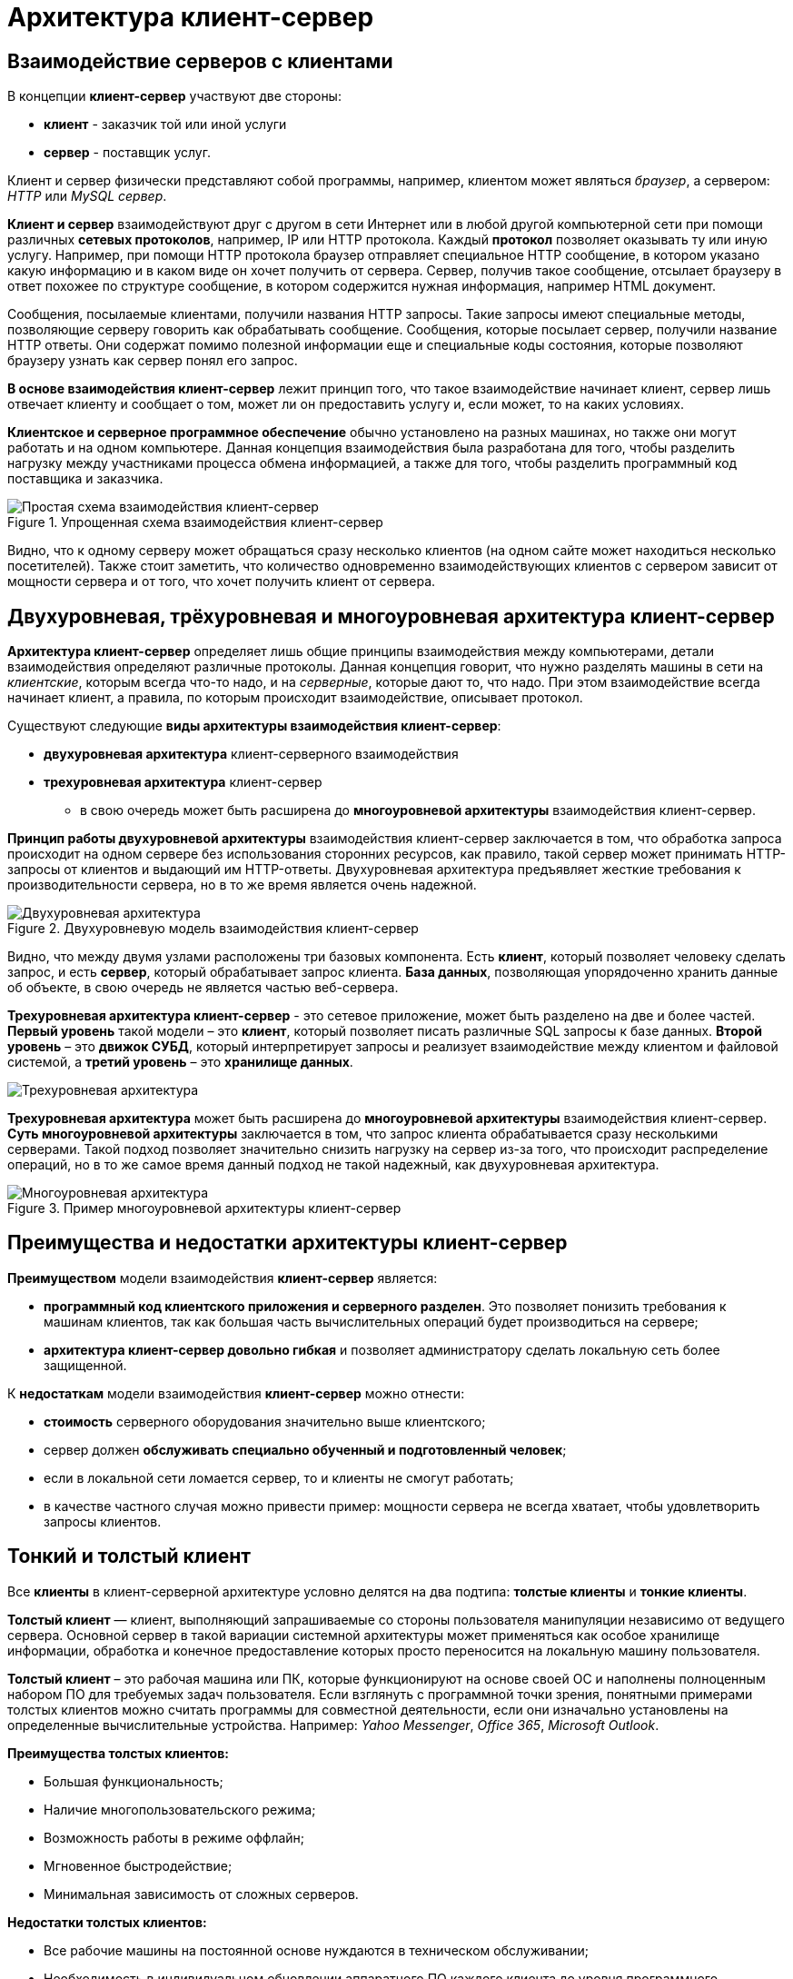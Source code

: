 = Архитектура клиент-сервер
:imagesdir: ../assets/img/application-architecture

== Взаимодействие серверов с клиентами

В концепции *клиент-сервер* участвуют две стороны:

* *клиент* - заказчик той или иной услуги
* *сервер* - поставщик услуг.

Клиент и сервер физически представляют собой программы, например, клиентом может являться _браузер_, а сервером: _НTTP_ или _MySQL сервер_.

*Клиент и сервер* взаимодействуют друг с другом в сети Интернет или в любой другой компьютерной сети при помощи различных *сетевых протоколов*, например, IP или HTTP протокола. Каждый *протокол* позволяет оказывать ту или иную услугу. Например, при помощи HTTP протокола браузер отправляет специальное HTTP сообщение, в котором указано какую информацию и в каком виде он хочет получить от сервера. Сервер, получив такое сообщение, отсылает браузеру в ответ похожее по структуре сообщение, в котором содержится нужная информация, например HTML документ.

Сообщения, посылаемые клиентами, получили названия HTTP запросы. Такие запросы имеют специальные методы, позволяющие серверу говорить как обрабатывать сообщение. Сообщения, которые посылает сервер, получили название HTTP ответы. Они содержат помимо полезной информации еще и специальные коды состояния, которые позволяют браузеру узнать как сервер понял его запрос.

*В основе взаимодействия клиент-сервер* лежит принцип того, что такое взаимодействие начинает клиент, сервер лишь отвечает клиенту и сообщает о том, может ли он предоставить услугу и, если может, то на каких условиях.

*Клиентское и серверное программное обеспечение* обычно установлено на разных машинах, но также они могут работать и на одном компьютере. Данная концепция взаимодействия была разработана для того, чтобы разделить нагрузку между участниками процесса обмена информацией, а также для того, чтобы разделить программный код поставщика и заказчика.

.Упрощенная схема взаимодействия клиент-сервер
image::client-server.jpg[Простая схема взаимодействия клиент-сервер,align=center]

Видно, что к одному серверу может обращаться сразу несколько клиентов (на одном сайте может находиться несколько посетителей). Также стоит заметить, что количество одновременно взаимодействующих клиентов с сервером зависит от мощности сервера и от того, что хочет получить клиент от сервера.

== Двухуровневая, трёхуровневая и многоуровневая архитектура клиент-сервер

*Архитектура клиент-сервер* определяет лишь общие принципы взаимодействия между компьютерами, детали взаимодействия определяют различные протоколы. Данная концепция говорит, что нужно разделять машины в сети на _клиентские_, которым всегда что-то надо, и на _серверные_, которые дают то, что надо. При этом взаимодействие всегда начинает клиент, а правила, по которым происходит взаимодействие, описывает протокол.

Существуют следующие *виды архитектуры взаимодействия клиент-сервер*:

* *двухуровневая архитектура* клиент-серверного взаимодействия
* *трехуровневая архитектура* клиент-сервер
** в свою очередь может быть расширена до *многоуровневой архитектуры* взаимодействия клиент-сервер.

*Принцип работы двухуровневой архитектуры* взаимодействия клиент-сервер заключается в том, что обработка запроса происходит на одном сервере без использования сторонних ресурсов, как правило, такой сервер может принимать HTTP-запросы от клиентов и выдающий им HTTP-ответы. Двухуровневая архитектура предъявляет жесткие требования к производительности сервера, но в то же время является очень надежной.

.Двухуровневую модель взаимодействия клиент-сервер
image::two-star-architecture.png[Двухуровневая архитектура,align=center]

Видно, что между двумя узлами расположены три базовых компонента. Есть *клиент*, который позволяет человеку сделать запрос, и есть *сервер*, который обрабатывает запрос клиента. *База данных*, позволяющая упорядоченно хранить данные об объекте, в свою очередь не является частью веб-сервера.

*Трехуровневая архитектура клиент-сервер* - это сетевое приложение, может быть разделено на две и более частей. *Первый уровень* такой модели – это *клиент*, который позволяет писать различные SQL запросы к базе данных. *Второй уровень* – это *движок СУБД*, который интерпретирует запросы и реализует взаимодействие между клиентом и файловой системой, а *третий уровень* – это *хранилище данных*.

image::three-star-architecture.png[Трехуровневая архитектура,align=center]

*Трехуровневая архитектура* может быть расширена до *многоуровневой архитектуры* взаимодействия клиент-сервер. *Суть многоуровневой архитектуры* заключается в том, что запрос клиента обрабатывается сразу несколькими серверами. Такой подход позволяет значительно снизить нагрузку на сервер из-за того, что происходит распределение операций, но в то же самое время данный подход не такой надежный, как двухуровневая архитектура.

.Пример многоуровневой архитектуры клиент-сервер
image::multi-tier-architecture.png[Многоуровневая архитектура,align=center]

== Преимущества и недостатки архитектуры клиент-сервер

*Преимуществом* модели взаимодействия *клиент-сервер* является:

* *программный код клиентского приложения и серверного разделен*. Это позволяет понизить требования к машинам клиентов, так как большая часть вычислительных операций будет производиться на сервере;
* *архитектура клиент-сервер довольно гибкая* и позволяет администратору сделать локальную сеть более защищенной.

К *недостаткам* модели взаимодействия *клиент-сервер* можно отнести:

* *стоимость* серверного оборудования значительно выше клиентского;
* сервер должен *обслуживать специально обученный и подготовленный человек*;
* если в локальной сети ломается сервер, то и клиенты не смогут работать;
* в качестве частного случая можно привести пример: мощности сервера не всегда хватает, чтобы удовлетворить запросы клиентов.

== Тонкий и толстый клиент

Все *клиенты* в клиент-серверной архитектуре условно делятся на два подтипа: *толстые клиенты* и *тонкие клиенты*.

*Толстый клиент* — клиент, выполняющий запрашиваемые со стороны пользователя манипуляции независимо от ведущего сервера. Основной сервер в такой вариации системной архитектуры может применяться как особое хранилище информации, обработка и конечное предоставление которых просто переносится на локальную машину пользователя.

*Толстый клиент* – это рабочая машина или ПК, которые функционируют на основе своей ОС и наполнены полноценным набором ПО для требуемых задач пользователя. Если взглянуть с программной точки зрения, понятными примерами толстых клиентов можно считать программы для совместной деятельности, если они изначально установлены на определенные вычислительные устройства. Например: _Yahoo Messenger_, _Office 365_, _Microsoft Outlook_.

*Преимущества толстых клиентов:*

* Большая функциональность;
* Наличие многопользовательского режима;
* Возможность работы в режиме оффлайн;
* Мгновенное быстродействие;
* Минимальная зависимость от сложных серверов.

*Недостатки толстых клиентов:*

* Все рабочие машины на постоянной основе нуждаются в техническом обслуживании;
* Необходимость в индивидуальном обновлении аппаратного ПО каждого клиента до уровня программного обеспечения, которое будет использоваться;
* Массивные объемы дистрибутивов;
* Полная зависимость от платформ, под которую данные клиенты были созданы.

*Тонкий клиент* — вид клиента, который может переносить выполнение задач по обработке информации на сервер, не применяя свои мощности по вычислению для их внедрения. Все вычислительные ресурсы подобного клиента максимально ограничены, важно, чтобы их хватало для старта нужного сетевого ПО, применяя, к примеру, веб-интерфейс.

Одним из наиболее распространенных примеров такого типа клиента считается ПК с заранее установленным веб-браузером, который применяется для работы с web-сервисами.

*Характерная черта тонких клиентов* — применение терминального режима функционирования. В такой ситуации, терминальный сервер применяется для процесса отправки и получения информации пользователя, что и является базовым отличием от процесса независимой обработки информации в толстых клиентах.

*Плюсы тонкого клиента:*

* Минимальное аппаратное обслуживание;
* Низкий риск возникновения неисправности;
* Минимальные технические требования к аппаратному оборудованию.

*Недостатки тонкого клиента:*

* При сбое на сервере «пострадают» все подключенные пользователи;
* Нет возможности работать без активного подключения к сети;
* При взаимодействии с большим массивом данных может снижаться объем производительности основного сервера.

*Базовые отличия* между ними – это варианты обработки данных. *Толстые клиенты* работают с информацией на основе собственных аппаратных и программных возможностей, в то же время *тонкие* применяют ПО центрального сервера, только чтобы обработать данные, предоставляя системе лишь требуемый графический интерфейс для выполнения работы пользователем. Это значит, что в роли тонких клиентов иногда мы можем увидеть устаревшие или не очень производительные ПК.